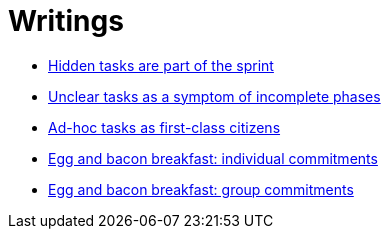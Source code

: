 = Writings

- link:hidden_tasks.adoc[Hidden tasks are part of the sprint]
- link:unclear_tasks.adoc[Unclear tasks as a symptom of incomplete phases]
- link:ad_hoc_task_as_first_citizens.adoc[Ad-hoc tasks as first-class citizens]
- link:egg_and_bacon_breakfast_individual_commitments.adoc[Egg and bacon breakfast: individual commitments]
- link:egg_and_bacon_breakfast_group_commitments.adoc[Egg and bacon breakfast: group commitments]
















